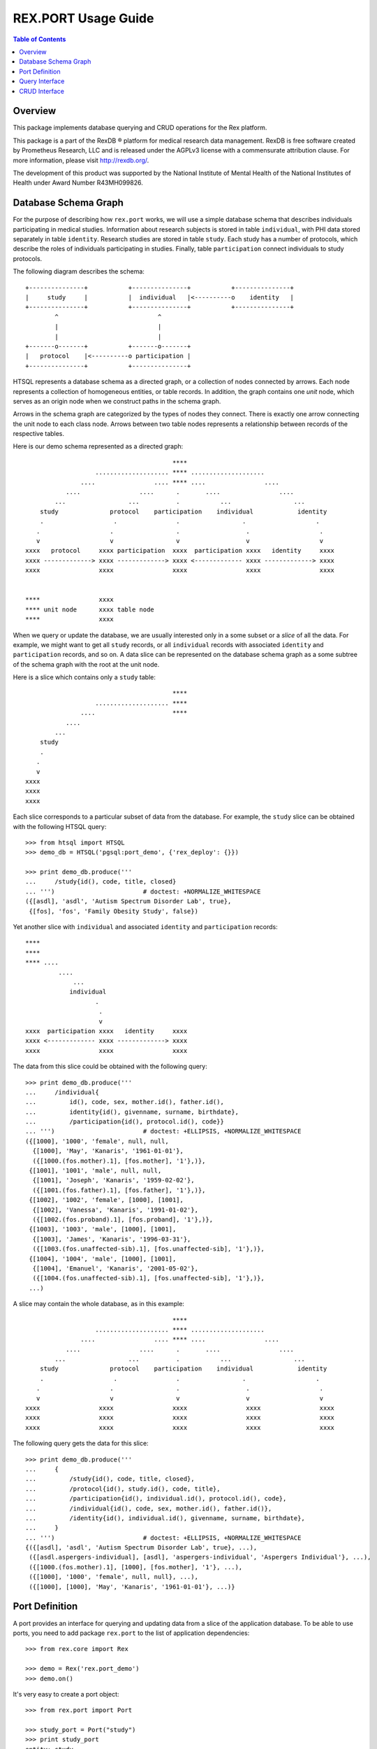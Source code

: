 ************************
  REX.PORT Usage Guide
************************

.. contents:: Table of Contents
.. role:: mod(literal)
.. role:: class(literal)
.. role:: func(literal)


Overview
========

This package implements database querying and CRUD operations for the Rex
platform.

This package is a part of the RexDB |R| platform for medical research data
management.  RexDB is free software created by Prometheus Research, LLC and is
released under the AGPLv3 license with a commensurate attribution clause.  For
more information, please visit http://rexdb.org/.

The development of this product was supported by the National Institute of
Mental Health of the National Institutes of Health under Award Number
R43MH099826.

.. |R| unicode:: 0xAE .. registered trademark sign


Database Schema Graph
=====================

For the purpose of describing how ``rex.port`` works, we will use a simple
database schema that describes individuals participating in medical studies.
Information about research subjects is stored in table ``individual``, with PHI
data stored separately in table ``identity``.  Research studies are stored in
table ``study``.  Each study has a number of protocols, which describe the
roles of individuals participating in studies.  Finally, table
``participation`` connect individuals to study protocols.

The following diagram describes the schema::

    +---------------+           +---------------+           +---------------+
    |     study     |           |  individual   |<----------o    identity   |
    +---------------+           +---------------+           +---------------+
            ^                           ^
            |                           |
            |                           |
    +-------o-------+           +-------o-------+
    |   protocol    |<----------o participation |
    +---------------+           +---------------+

HTSQL represents a database schema as a directed graph, or a collection of nodes
connected by arrows.  Each node represents a collection of homogeneous entities,
or table records.  In addition, the graph contains one *unit* node, which serves
as an origin node when we construct paths in the schema graph.

Arrows in the schema graph are categorized by the types of nodes they connect.
There is exactly one arrow connecting the unit node to each class node.  Arrows
between two table nodes represents a relationship between records of the respective
tables.

Here is our demo schema represented as a directed graph::

                                            ****
                       .................... **** ....................
                   ....                .... **** ....                ....
               ....                ....      .       ....                ....
            ...                 ...          .           ...                 ...
        study              protocol    participation    individual            identity
        .                   .                .                 .                   .
       .                   .                 .                  .                   .
       v                   v                 v                  v                   v
    xxxx   protocol     xxxx participation  xxxx  participation xxxx   identity     xxxx
    xxxx -------------> xxxx -------------> xxxx <------------- xxxx -------------> xxxx
    xxxx                xxxx                xxxx                xxxx                xxxx


    ****                xxxx
    **** unit node      xxxx table node
    ****                xxxx

When we query or update the database, we are usually interested only in a some subset
or a *slice* of all the data.  For example, we might want to get all ``study`` records,
or all ``individual`` records with associated ``identity`` and ``participation`` records,
and so on.  A data slice can be represented on the database schema graph as a some subtree
of the schema graph with the root at the unit node.

Here is a slice which contains only a ``study`` table::

                                            ****
                       .................... ****
                   ....                     ****
               ....
            ...
        study
        .
       .
       v
    xxxx
    xxxx
    xxxx

Each slice corresponds to a particular subset of data from the database.  For example,
the ``study`` slice can be obtained with the following HTSQL query::

    >>> from htsql import HTSQL
    >>> demo_db = HTSQL('pgsql:port_demo', {'rex_deploy': {}})

    >>> print demo_db.produce('''
    ...     /study{id(), code, title, closed}
    ... ''')                        # doctest: +NORMALIZE_WHITESPACE
    ({[asdl], 'asdl', 'Autism Spectrum Disorder Lab', true},
     {[fos], 'fos', 'Family Obesity Study', false})

Yet another slice with ``individual`` and associated ``identity`` and
``participation`` records::

    ****
    ****
    **** ....
             ....
                 ...
                individual
                       .
                        .
                        v
    xxxx  participation xxxx   identity     xxxx
    xxxx <------------- xxxx -------------> xxxx
    xxxx                xxxx                xxxx

The data from this slice could be obtained with the following query::

    >>> print demo_db.produce('''
    ...     /individual{
    ...         id(), code, sex, mother.id(), father.id(),
    ...         identity{id(), givenname, surname, birthdate},
    ...         /participation{id(), protocol.id(), code}}
    ... ''')                        # doctest: +ELLIPSIS, +NORMALIZE_WHITESPACE
    ({[1000], '1000', 'female', null, null,
      {[1000], 'May', 'Kanaris', '1961-01-01'},
      ({[1000.(fos.mother).1], [fos.mother], '1'},)},
     {[1001], '1001', 'male', null, null,
      {[1001], 'Joseph', 'Kanaris', '1959-02-02'},
      ({[1001.(fos.father).1], [fos.father], '1'},)},
     {[1002], '1002', 'female', [1000], [1001],
      {[1002], 'Vanessa', 'Kanaris', '1991-01-02'},
      ({[1002.(fos.proband).1], [fos.proband], '1'},)},
     {[1003], '1003', 'male', [1000], [1001],
      {[1003], 'James', 'Kanaris', '1996-03-31'},
      ({[1003.(fos.unaffected-sib).1], [fos.unaffected-sib], '1'},)},
     {[1004], '1004', 'male', [1000], [1001],
      {[1004], 'Emanuel', 'Kanaris', '2001-05-02'},
      ({[1004.(fos.unaffected-sib).1], [fos.unaffected-sib], '1'},)},
     ...)


A slice may contain the whole database, as in this example::

                                            ****
                       .................... **** ....................
                   ....                .... **** ....                ....
               ....                ....      .       ....                ....
            ...                 ...          .           ...                 ...
        study              protocol    participation    individual            identity
        .                   .                .                 .                   .
       .                   .                 .                  .                   .
       v                   v                 v                  v                   v
    xxxx                xxxx                xxxx                xxxx                xxxx
    xxxx                xxxx                xxxx                xxxx                xxxx
    xxxx                xxxx                xxxx                xxxx                xxxx

The following query gets the data for this slice::

    >>> print demo_db.produce('''
    ...     {
    ...         /study{id(), code, title, closed},
    ...         /protocol{id(), study.id(), code, title},
    ...         /participation{id(), individual.id(), protocol.id(), code},
    ...         /individual{id(), code, sex, mother.id(), father.id()},
    ...         /identity{id(), individual.id(), givenname, surname, birthdate},
    ...     }
    ... ''')                        # doctest: +ELLIPSIS, +NORMALIZE_WHITESPACE
    {({[asdl], 'asdl', 'Autism Spectrum Disorder Lab', true}, ...),
     ({[asdl.aspergers-individual], [asdl], 'aspergers-individual', 'Aspergers Individual'}, ...),
     ({[1000.(fos.mother).1], [1000], [fos.mother], '1'}, ...),
     ({[1000], '1000', 'female', null, null}, ...),
     ({[1000], [1000], 'May', 'Kanaris', '1961-01-01'}, ...)}


Port Definition
===============

A port provides an interface for querying and updating data from a slice of
the application database.  To be able to use ports, you need to add package
:mod:`rex.port` to the list of application dependencies::

    >>> from rex.core import Rex

    >>> demo = Rex('rex.port_demo')
    >>> demo.on()

It's very easy to create a port object::

    >>> from rex.port import Port

    >>> study_port = Port("study")
    >>> print study_port
    entity: study
    select: [code, title, closed]

Now you can use the port object to query data from the database.
For example::

    >>> product = study_port.produce()
    >>> print product               # doctest: +NORMALIZE_WHITESPACE
    {({[asdl], 'asdl', 'Autism Spectrum Disorder Lab', true},
      {[fos], 'fos', 'Family Obesity Study', false})}

Port can also generate response to an HTTP request::

    >>> from webob import Request

    >>> req = Request.blank('/', accept='application/json')
    >>> print study_port(req)       # doctest: +ELLIPSIS
    200 OK
    ...
    {
      "study": [
        {
          "id": "asdl",
          "code": "asdl",
          "title": "Autism Spectrum Disorder Lab",
          "closed": true
        },
        {
          "id": "fos",
          "code": "fos",
          "title": "Family Obesity Study",
          "closed": false
        }
      ]
    }
    <BLANKLINE>


To define a more complicated structure, one can use a YAML format.
For example, to create a port from ``individual`` with associated
``identity`` and ``participation``, write::

    >>> individual_port = Port("""
    ... - entity: individual
    ...   with:
    ...   - entity: identity
    ...   - entity: participation
    ... """)
    >>> print individual_port
    entity: individual
    select: [code, sex, mother, father]
    with:
    - entity: identity
      select: [givenname, surname, birthdate]
    - entity: participation
      select: [code, protocol]

    >>> print individual_port.produce()         # doctest: +NORMALIZE_WHITESPACE, +ELLIPSIS
    {({[1000], '1000', 'female', null, null,
       {[1000], 'May', 'Kanaris', '1961-01-01'},
       ({[1000.(fos.mother).1], '1', [fos.mother]},)},
    ...)}

``rex.port`` allows you to define a port in multiple ways.  For example,
all of the following expressions define the same port::

    >>> print Port("""
    ... - individual
    ... - individual.identity
    ... - individual.participation
    ... """)
    entity: individual
    select: [code, sex, mother, father]
    with:
    - entity: identity
      select: [givenname, surname, birthdate]
    - entity: participation
      select: [code, protocol]

    >>> print Port(["individual",
    ...             "individual.identity",
    ...             "individual.participation"])
    entity: individual
    select: [code, sex, mother, father]
    with:
    - entity: identity
      select: [givenname, surname, birthdate]
    - entity: participation
      select: [code, protocol]

    >>> print Port("""
    ... - entity: individual
    ... - entity: identity
    ...   at: individual
    ... - entity: participation
    ...   at: individual
    ... """)
    entity: individual
    select: [code, sex, mother, father]
    with:
    - entity: identity
      select: [givenname, surname, birthdate]
    - entity: participation
      select: [code, protocol]

Sometimes you may want to extract only a subset of all records in the table.
For this purpose, use attribute ``mask`` when you define the entity.

For example, to limit the list of ``individual`` to ``proband`` from the
``fos`` study, you can define a port as follows::

    >>> proband_port = Port("""
    ... - entity: individual
    ...   mask: exists(participation.protocol[fos.proband])
    ... """)
    >>> print proband_port
    entity: individual
    mask: exists(participation.protocol[fos.proband])
    select: [code, sex, mother, father]


Query Interface
===============

You can query a port and produce an HTSQL ``Product`` object::

    >>> product = study_port.produce()
    >>> product
    <Product {({[asdl], 'asdl', 'Autism Spectrum Disorder Lab', true}, {[fos], 'fos', 'Family Obesity Study', false})}>
    >>> product.meta
    <Profile record(list(record(identity(text), text, text, boolean)))>
    >>> product.data        # doctest: +NORMALIZE_WHITESPACE
    Record(study=[study(id=ID(u'asdl'), code=u'asdl', title=u'Autism Spectrum Disorder Lab', closed=True),
                  study(id=ID(u'fos'), code=u'fos', title=u'Family Obesity Study', closed=False)])

A port object can also respond to HTTP queries::

    >>> req = Request.blank('/', accept='application/json')
    >>> print study_port(req)       # doctest: +ELLIPSIS
    200 OK
    ...
    {
      "study": [
        {
          "id": "asdl",
          "code": "asdl",
          "title": "Autism Spectrum Disorder Lab",
          "closed": true
        },
        {
          "id": "fos",
          "code": "fos",
          "title": "Family Obesity Study",
          "closed": false
        }
      ]
    }
    <BLANKLINE>

Sometimes you may wish to get a subset of all the records.  You can do it by
adding a filter to the query.  For example, to get the first 5 ``individual``
records from ``individual_port``, write::

    >>> print individual_port.produce("individual:top=5")   # doctest: +NORMALIZE_WHITESPACE, +ELLIPSIS
    {({[1000], '1000', 'female', null, null,
       {[1000], 'May', 'Kanaris', '1961-01-01'},
       ({[1000.(fos.mother).1], '1', [fos.mother]},)},
      ...
      {[1004], '1004', 'male', [1000], [1001],
       {[1004], 'Emanuel', 'Kanaris', '2001-05-02'},
       ({[1004.(fos.unaffected-sib).1], '1', [fos.unaffected-sib]},)})}

To skip the first 10 records and then get the next 5, you need
to add a filter ``skip``::

    >>> print individual_port.produce("individual:top=5&individual:skip=10")    # doctest: +NORMALIZE_WHITESPACE, +ELLIPSIS
    {({[1010], '1010', 'male', null, null,
       {[1010], 'John', 'Porreca', '1975-02-02'},
       ({[1010.(fos.father).1], '1', [fos.father]},)},
      ...
      {[1014], '1014', 'male', [1012], [1013],
       {[1014], 'Michael', 'Secundo', '1991-01-02'},
       ({[1014.(fos.unaffected-sib).1], '1', [fos.unaffected-sib]},)})}

To select a specific individual, use the following filter::

    >>> print individual_port.produce("individual=1050")    # doctest: +ELLIPSIS
    {({[1050], '1050', 'male', null, null, ...},)}


CRUD Interface
==============

A port could also be used to modify data in the database.  To change the
content of the port, you need to submit two data slices: *old* and *new*.
:mod:`rex.port` will find the *old* slice in the database and replace it with
the content of the *new* slice.

For example, the following query sets the ``closed`` flag on the ``[fos]`` study::

    >>> study_port.replace(
    ...     {'study': {
    ...         'id': 'fos',
    ...         'code': 'fos',
    ...         'title': 'Family Obesity Study',
    ...         'closed': False } },
    ...     {'study': {
    ...         'id': 'fos',
    ...         'closed': True } })
    <Product {({[fos], 'fos', 'Family Obesity Study', true},)}>

In this query, we tell :mod:`rex.port` to find record ``study[fos]``, verify
that the values of the record fields ``code``, ``title`` and ``closed`` match
the values given in the query, and then change the value of field ``closed`` to
``True``.  The query returns the updated ``study`` record.

One can also submit a CRUD query as an HTTP POST request.  The request should
contain two POST parameters: ``old`` and ``new``::

    >>> req = Request.blank('/', content_type='multipart/form-data; boundary=boundary', accept='x-htsql/json',
    ...     POST={
    ...         'old': '''{"study": {"id": "fos", "code": "fos", "title": "Family Obesity Study", "closed": true}}''',
    ...         'new': '''{"study": {"id": "fos", "code": "fos", "title": "Family Obesity Study", "closed": false}}''',
    ...     })
    >>> print study_port(req)       # doctest: +ELLIPSIS, +NORMALIZE_WHITESPACE
    200 OK
    ...
    {
      "study": [
        {
          "id": "fos",
          "code": "fos",
          "title": "Family Obesity Study",
          "closed": false
        }
      ]
    }

:mod:`rex.port` uses the ``id`` field to match the records in the *old* and
*new* slices.  The *old* slice may contain fields other than ``id``, in which
case, the supplied field values are compared with the actual data in the
database.  If there is any discrepancy, an error is reported.

The output of the query contains the data from the changed records.

To add a new record to the database, include it to the *new* slice without the
``id`` field.  The port will insert it into the database and return it in the
output::

    >>> study_port.replace(
    ...     None,
    ...     {'study': {
    ...         'code': 'sds',
    ...         'title': 'Sleep Disorder Study',
    ...         'closed': False}})
    <Product {({[sds], 'sds', 'Sleep Disorder Study', false},)}>

To delete a record, add it to the *old* slice, but omit it from the *new*
slice::

    >>> study_port.replace(
    ...     {'study': {'id': 'sds'}},
    ...     None)
    <Product {()}>

Since these operations are so common, :mod:`rex.port` provides shortcut methods
for inserting, updating and deleting records::

    >>> study_port.insert([
    ...     {'code': 'sds', 'title': 'Sleep Disorder Study', 'closed': False}])
    <Product {({[sds], 'sds', 'Sleep Disorder Study', false},)}>

    >>> study_port.update([
    ...     {'id': 'sds', 'closed': True}])
    <Product {({[sds], 'sds', 'Sleep Disorder Study', true},)}>

    >>> study_port.delete([
    ...     {'id': 'sds'}])
    <Product {()}>

When you add multiple records in one query, you often need to connect newly
created records.  Since the ``id`` field of the new record is not known,
:mod:`rex.port` allows you to specify link values in `JSON Pointer`_ format.

In the following example, we add a family of individuals.  Notice how records
of the children are linked to the parental records::

    >>> individual_port.insert(
    ...     {'individual': [{'code': '2000', 'sex': 'male'},
    ...                     {'code': '2001', 'sex': 'female'},
    ...                     {'code': '2002', 'sex': 'male', 'mother': '#/individual/1', 'father': '#/individual/0'},
    ...                     {'code': '2003', 'sex': 'female', 'mother': '#/individual/1', 'father': '#/individual/0'}]})
    ...     # doctest: +NORMALIZE_WHITESPACE
    <Product {({[2000], '2000', 'male', null, null, null, ()},
              {[2001], '2001', 'female', null, null, null, ()},
              {[2002], '2002', 'male', [2001], [2000], null, ()},
              {[2003], '2003', 'female', [2001], [2000], null, ()})}>

CRUD operations are not limited to top-level tables; you can insert a slice
that includes a set of records with subrecords.  For example::

    >>> individual_port.insert(
    ...     {'individual': [
    ...         {'code': '3000', 'sex': 'male',
    ...          'identity': {'givenname': 'Nikolaus', 'surname': 'Harald', 'birthdate': '1951-12-04'},
    ...          'participation': {'protocol': 'fos.father', 'code': '1'}},
    ...         {'code': '3001', 'sex': 'female',
    ...          'identity': {'givenname': 'Nora', 'surname': 'Karin', 'birthdate': '1954-05-15'},
    ...          'participation': {'protocol': 'fos.mother', 'code': '1'}},
    ...         {'code': '3002', 'sex': 'female', 'father': '#/individual/0', 'mother': '#/individual/1',
    ...          'identity': {'givenname': 'Janne', 'surname': 'Harald', 'birthdate': '1976-07-25'},
    ...          'participation': {'protocol': 'fos.proband', 'code': '1'}},
    ...         {'code': '3003', 'sex': 'male', 'father': '#/individual/0', 'mother': '#/individual/1',
    ...          'identity': {'givenname': 'Vincent', 'surname': 'Harald', 'birthdate': '1979-03-13'},
    ...          'participation': {'protocol': 'fos.unaffected-sib', 'code': '1'}}]})
    ...     # doctest: +NORMALIZE_WHITESPACE
    <Product {({[3000], '3000', 'male', null, null,
                {[3000], 'Nikolaus', 'Harald', '1951-12-04'},
                ({[3000.(fos.father).1], '1', [fos.father]},)},
               {[3001], '3001', 'female', null, null,
                {[3001], 'Nora', 'Karin', '1954-05-15'},
                ({[3001.(fos.mother).1], '1', [fos.mother]},)},
               {[3002], '3002', 'female', [3001], [3000],
                {[3002], 'Janne', 'Harald', '1976-07-25'},
                ({[3002.(fos.proband).1], '1', [fos.proband]},)},
               {[3003], '3003', 'male', [3001], [3000],
                {[3003], 'Vincent', 'Harald', '1979-03-13'},
                ({[3003.(fos.unaffected-sib).1], '1', [fos.unaffected-sib]},)})}>

    >>> individual_port.delete([{'id': '2000'}, {'id': '2001'}, {'id': '2002'}, {'id': '2003'},
    ...                         {'id': '3000'}, {'id': '3001'}, {'id': '3002'}, {'id': '3003'}])
    <Product {()}>


.. _JSON Pointer: http://tools.ietf.org/html/draft-ietf-appsawg-json-pointer-09


